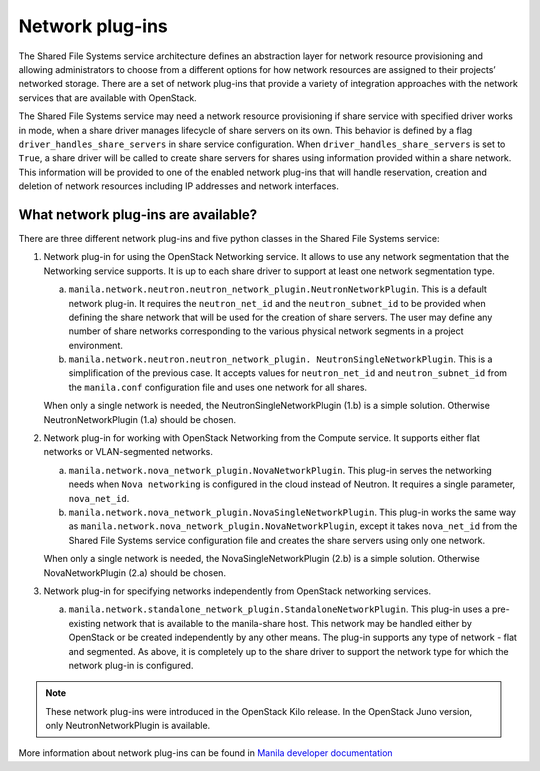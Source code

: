 .. _shared_file_systems_network_plugins:

================
Network plug-ins
================

The Shared File Systems service architecture defines an abstraction layer for
network resource provisioning and allowing administrators to choose from a
different options for how network resources are assigned to their projects’
networked storage. There are a set of network plug-ins that provide a variety
of integration approaches with the network services that are available with
OpenStack.

The Shared File Systems service may need a network resource provisioning if
share service with specified driver works in mode, when a share driver manages
lifecycle of share servers on its own. This behavior is defined by a flag
``driver_handles_share_servers`` in share service configuration.  When
``driver_handles_share_servers`` is set to ``True``, a share driver will be
called to create share servers for shares using information provided within a
share network. This information will be provided to one of the enabled network
plug-ins that will handle reservation, creation and deletion of network
resources including IP addresses and network interfaces.

What network plug-ins are available?
------------------------------------

There are three different network plug-ins and five python classes in the
Shared File Systems service:

#. Network plug-in for using the OpenStack Networking service. It allows to use
   any network segmentation that the Networking service supports. It is up to
   each share driver to support at least one network segmentation type.

   a) ``manila.network.neutron.neutron_network_plugin.NeutronNetworkPlugin``.
      This is a default network plug-in. It requires the ``neutron_net_id`` and
      the ``neutron_subnet_id`` to be provided when defining the share network
      that will be used for the creation of share servers. The user may define
      any number of share networks corresponding to the various physical
      network segments in a project environment.

   b) ``manila.network.neutron.neutron_network_plugin.
      NeutronSingleNetworkPlugin``. This is a simplification of the previous
      case. It accepts values for ``neutron_net_id`` and ``neutron_subnet_id``
      from the ``manila.conf`` configuration file and uses one network for all
      shares.

   When only a single network is needed, the NeutronSingleNetworkPlugin (1.b)
   is a simple solution. Otherwise NeutronNetworkPlugin (1.a) should be chosen.

#. Network plug-in for working with OpenStack Networking from the Compute
   service. It supports either flat networks or VLAN-segmented networks.

   a) ``manila.network.nova_network_plugin.NovaNetworkPlugin``. This plug-in
      serves the networking needs when ``Nova networking`` is configured in
      the cloud instead of Neutron. It requires a single parameter,
      ``nova_net_id``.

   b) ``manila.network.nova_network_plugin.NovaSingleNetworkPlugin``. This
      plug-in works the same way as
      ``manila.network.nova_network_plugin.NovaNetworkPlugin``, except it takes
      ``nova_net_id`` from the Shared File Systems service configuration
      file and creates the share servers using only one network.

   When only a single network is needed, the NovaSingleNetworkPlugin (2.b) is a
   simple solution. Otherwise NovaNetworkPlugin (2.a) should be chosen.

#. Network plug-in for specifying networks independently from OpenStack
   networking services.

   a) ``manila.network.standalone_network_plugin.StandaloneNetworkPlugin``.
      This plug-in uses a pre-existing network that is available to the
      manila-share host. This network may be handled either by OpenStack or be
      created independently by any other means. The plug-in supports any type
      of network - flat and segmented. As above, it is completely up to the
      share driver to support the network type for which the network plug-in is
      configured.

.. note::

   These network plug-ins were introduced in the OpenStack Kilo release. In
   the OpenStack Juno version, only NeutronNetworkPlugin is available.

More information about network plug-ins can be found in `Manila developer documentation <https://docs.openstack.org/developer/manila/adminref/network_plugins.html>`_
